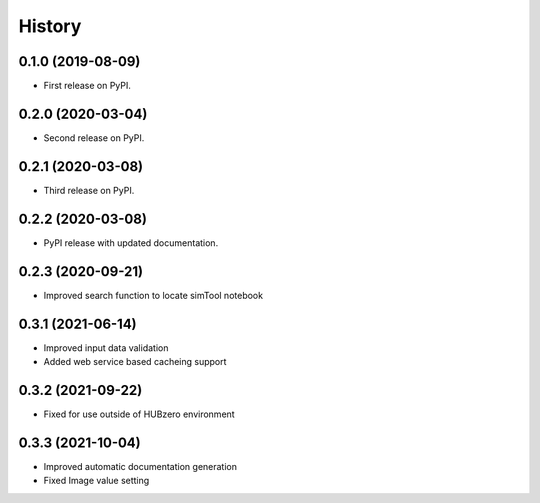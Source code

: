 =======
History
=======

0.1.0 (2019-08-09)
------------------

* First release on PyPI.

0.2.0 (2020-03-04)
------------------

* Second release on PyPI.

0.2.1 (2020-03-08)
------------------

* Third release on PyPI.

0.2.2 (2020-03-08)
------------------

* PyPI release with updated documentation.

0.2.3 (2020-09-21)
------------------

* Improved search function to locate simTool notebook

0.3.1 (2021-06-14)
------------------

* Improved input data validation
* Added web service based cacheing support

0.3.2 (2021-09-22)
------------------

* Fixed for use outside of HUBzero environment

0.3.3 (2021-10-04)
------------------

* Improved automatic documentation generation
* Fixed Image value setting

